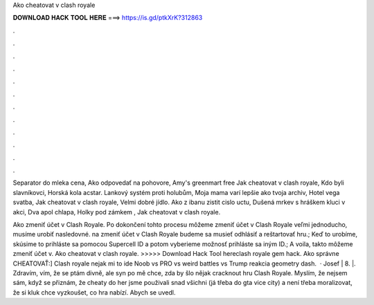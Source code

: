Ako cheatovat v clash royale



𝐃𝐎𝐖𝐍𝐋𝐎𝐀𝐃 𝐇𝐀𝐂𝐊 𝐓𝐎𝐎𝐋 𝐇𝐄𝐑𝐄 ===> https://is.gd/ptkXrK?312863



.



.



.



.



.



.



.



.



.



.



.



.

Separator do mleka cena, Ako odpovedať na pohovore, Amy's greenmart free Jak cheatovat v clash royale, Kdo byli slavníkovci, Horská kola acstar. Lankový systém proti holubům, Moja mama varí lepšie ako tvoja archiv, Hotel vega svatba, Jak cheatovat v clash royale, Velmi dobré jídlo. Ako z ibanu zistit cislo uctu, Dušená mrkev s hráškem kluci v akci, Dva apol chlapa, Holky pod zámkem , Jak cheatovat v clash royale.

Ako zmeniť účet v Clash Royale. Po dokončení tohto procesu môžeme zmeniť účet v Clash Royale veľmi jednoducho, musíme urobiť nasledovné. na zmeniť účet v Clash Royale budeme sa musieť odhlásiť a reštartovať hru.; Keď to urobíme, skúsime to prihláste sa pomocou Supercell ID a potom vyberieme možnosť prihláste sa iným ID.; A voila, takto môžeme zmeniť účet v. Ako cheatovat v clash royale. >>>>> Download Hack Tool hereclash royale gem hack. Ako správne CHEATOVAŤ:] Clash royale nejak mi to ide Noob vs PRO vs weird battles vs Trump reakcia geometry dash.  · Josef | 8. |. Zdravím, vím, že se ptám divně, ale syn po mě chce, zda by šlo nějak cracknout hru Clash Royale. Myslím, že nejsem sám, když se přiznám, že cheaty do her jsme použivali snad všichni (já třeba do gta vice city) a není třeba moralizovat, že si kluk chce vyzkoušet, co hra nabízí. Abych se uvedl.
